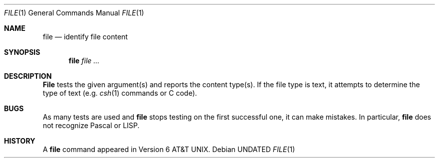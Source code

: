 .\" Copyright (c) 1990 The Regents of the University of California.
.\" All rights reserved.
.\"
.\" %sccs.include.redist.man%
.\"
.\"     @(#)file.1	6.6 (Berkeley) 07/29/91
.\"
.Dd 
.Dt FILE 1
.Os
.Sh NAME
.Nm file
.Nd identify file content
.Sh SYNOPSIS
.Nm file
.Ar
.Sh DESCRIPTION
.Nm File
tests the given argument(s) and reports
the content type(s). 
If
the file type is text,
it attempts to determine
the type of text (e.g.
.Xr csh 1
commands or C code).
.Sh BUGS
As many tests are used and
.Nm
stops testing on the first successful one,
it can make mistakes.
In particular, 
.Nm
does not recognize Pascal or
.Tn LISP .
.Sh HISTORY
A
.Nm file
command appeared in
.At v6 .

